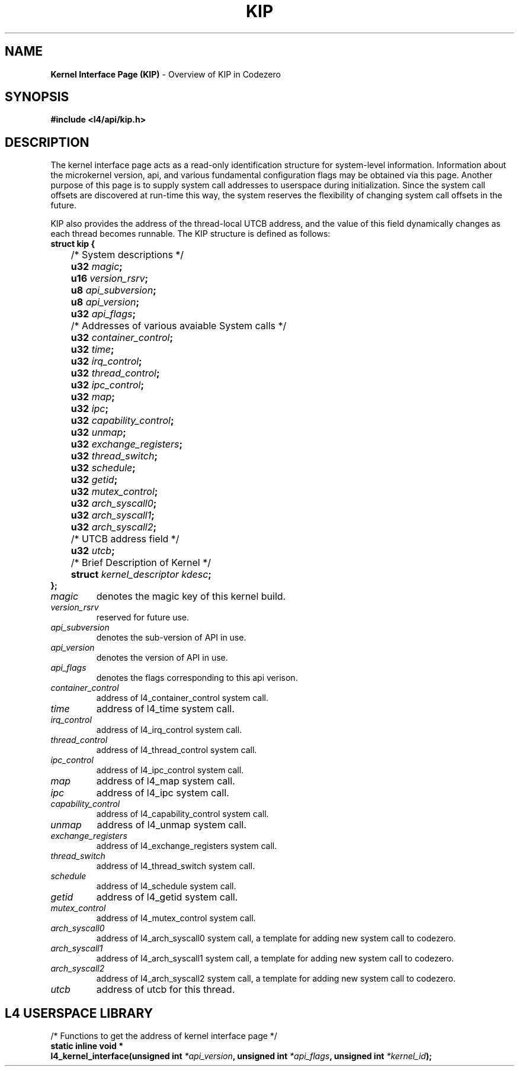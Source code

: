 .TH KIP 7 2009-11-07 "Codezero" "Codezero Programmer's Manual"
.SH NAME
.nf
.BR "Kernel Interface Page (KIP)" " - Overview of KIP in Codezero"

.SH SYNOPSIS
.nf
.B #include <l4/api/kip.h>


.SH DESCRIPTION
The kernel interface page acts as a read-only identification structure for system-level information. Information about the microkernel version, api, and various fundamental configuration flags may be obtained via this page. Another purpose of this page is to supply system call addresses to userspace during initialization. Since the system call offsets are discovered at run-time this way, the system reserves the flexibility of changing system call offsets in the future.

KIP also provides the address of the thread-local UTCB address, and the value of this field dynamically changes as each thread becomes runnable. The KIP structure is defined as follows:
.nf
.B struct kip {
	   /* System descriptions */
.BI "	   u32 " "magic" ";"
.BI "	   u16 " "version_rsrv" ";"
.BI "	   u8  " "api_subversion" ";"
.BI "	   u8  " "api_version" ";"
.BI "	   u32 " "api_flags" ";"
.BI ""
	   /* Addresses of various avaiable System calls */
.BI "	   u32 " "container_control" ";"
.BI "	   u32 " "time" ";"
.BI "	   u32 " "irq_control" ";"
.BI "	   u32 " "thread_control" ";"
.BI "	   u32 " "ipc_control" ";"
.BI "	   u32 " "map" ";"
.BI "	   u32 " "ipc" ";"
.BI "	   u32 " "capability_control" ";"
.BI "	   u32 " "unmap" ";"
.BI "	   u32 " "exchange_registers" ";"
.BI "	   u32 " "thread_switch" ";"
.BI "	   u32 " "schedule" ";"
.BI "	   u32 " "getid" ";"
.BI "	   u32 " "mutex_control" ";"
.BI "	   u32 " "arch_syscall0" ";"
.BI "	   u32 " "arch_syscall1" ";"
.BI "	   u32 " "arch_syscall2" ";"
.BI ""
	   /* UTCB address field */
.BI "	   u32 " "utcb" ";"
.BI ""
	   /* Brief Description of Kernel */
.BI "	   struct " "kernel_descriptor kdesc" ";"
.B };

.TP
.fi
.I magic
denotes the magic key of this kernel build.

.TP
.fi
.I version_rsrv
reserved for future use.

.TP
.fi
.I api_subversion
denotes the sub-version of API in use.

.TP
.fi
.I api_version
denotes the version of API in use.

.TP
.fi
.I api_flags
denotes the flags corresponding to this api verison.

.TP
.fi
.I container_control
address of l4_container_control system call.

.TP
.fi
.I time
address of l4_time system call.

.TP
.fi
.I irq_control
address of l4_irq_control system call.

.TP
.fi
.I thread_control
address of l4_thread_control system call.

.TP
.fi
.I ipc_control
address of l4_ipc_control system call.

.TP
.fi
.I map
address of l4_map system call.

.TP
.fi
.I ipc
address of l4_ipc system call.

.TP
.fi
.I capability_control
address of l4_capability_control system call.

.TP
.fi
.I unmap
address of l4_unmap system call.

.TP
.fi
.I exchange_registers
address of l4_exchange_registers system call.

.TP
.fi
.I thread_switch
address of l4_thread_switch system call.

.TP
.fi
.I schedule
address of l4_schedule system call.

.TP
.fi
.I getid
address of l4_getid system call.

.TP
.fi
.I mutex_control
address of l4_mutex_control system call.

.TP
.fi
.I arch_syscall0
address of l4_arch_syscall0 system call, a template for adding new system call to codezero.

.TP
.fi
.I arch_syscall1
address of l4_arch_syscall1 system call, a template for adding new system call to codezero.

.TP
.fi
.I arch_syscall2
address of l4_arch_syscall2 system call, a template for adding new system call to codezero.

.TP
.fi
.I utcb
address of utcb for this thread.

.in 8
.SH L4 USERSPACE LIBRARY
.nf
.BI ""
/* Functions to get the address of kernel interface page */
.BI "static inline void * "
.BI "l4_kernel_interface(unsigned int " "*api_version" ", unsigned int " "*api_flags" ", unsigned int " "*kernel_id" ");"


